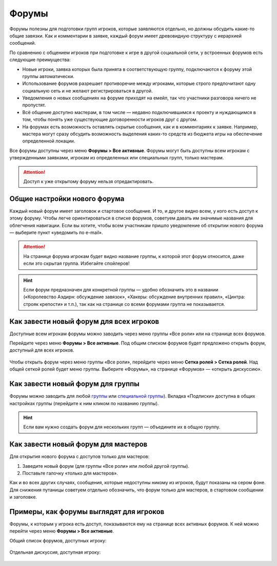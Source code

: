 Форумы
========================

Форумы полезны для подготовки групп игроков, которые заявляются отдельно, но должны обсудить какие-то общие завязки. Как и комментарии в заявке, каждый форум имеет древовидную структуру с иерархией сообщений.

По сравнению с общением игроков при подготовке к игре в другой социальной сети, у встроенных форумов есть следующие преимущества:

* Новые игроки, заявка которых была принята в соответствующую группу, подключаются к форуму этой группы автоматически.
* Использование форумов разрешает противоречие между игроками, которые строго предпочитают одну социальную сеть и не желают регистрироваться в другой.
* Уведомления о новых сообщениях на форуме приходят на емейл, так что участники разговора ничего не пропустят.
* Всё общение доступно мастерам, в том числе — недавно подключившимся к проекту и нуждающимся в том, чтобы понять уже существующие договоренности игроков друг с другом.
* На форумах есть возможность оставлять скрытые сообщения, как и в комментариях к заявке. Например, мастера могут сразу обсудить возможность выделения каких-то средств из бюджета игры на обеспечение определенной локации.

Все форумы доступны через меню **Форумы > Все активные**. Форумы могут быть доступны всем игрокам с утвержденными заявками, игрокам из определенных или специальных групп, только мастерам.

.. attention:: Доступ к уже открытому форуму нельзя отредактировать.

Общие настройки нового форума
---------------------------------

Каждый новый форум имеет заголовок и стартовое сообщение. И то, и другое видно всем, у кого есть доступ к этому форуму. Чтобы легче ориентироваться в списке форумов, советуем давать им значимые названия для облегчения навигации. Если вы хотите, чтобы всем участникам пришло уведомление об открытии нового форума — выберите пункт «уведомить по e-mail».

.. figure:: start_discussion.JPG
       :scale: 100 %
       :align: center
       :alt: Открыть новый форум

.. attention:: На странице форума игрокам будет видно название группы, к которой этот форум относится, даже если это скрытая группа. Избегайте спойлеров!

.. hint:: Если форум предназначен для конкретной группы — удобно обозначить это в названии («Королевство Аэдирн: обсуждение завязок», «Хакеры: обсуждение внутренних правил», «Цинтра: строяк крепости» и т.п.), так как на странице со всеми форумами группа не показывается.

Как завести новый форум для всех игроков
------------------------------------

Доступные всем игрокам форумы можно заводить через меню группы «Все роли» или на странице всех форумов.

Перейдите через меню **Форумы > Все активные**. Под общим списком форумов будет предложено открыть форум, доступный для всех игроков.

.. figure:: for_all_menu.JPG
       :scale: 100 %
       :align: center
       :alt: Новый форум для всех через меню

Чтобы открыть форум через меню группы «Все роли», перейдите через меню **Сетка ролей > Сетка ролей**. Над общей сеткой ролей будет меню группы. Выберите «Форумы», на странице «Форумов» — «открыть дискуссию».

.. figure:: for_all_group_allroles.JPG
       :scale: 100 %
       :align: center
       :alt: Новый форум для всех через Все роли
	   
Как завести новый форум для группы
------------------------------------	   
	   
Форумы можно заводить для любой `группы <http://docs.joinrpg.ru/ru/latest/groups/index.html>`_ или `специальной группы <http://docs.joinrpg.ru/ru/latest/groups/hidden-group.html#id5>`_). Вкладка «Подписки» доступна в общих настройках группы (перейдите к ним кликом по названию группы). 

.. figure:: forum_for_group.jpg
       :scale: 100 %
       :align: center
       :alt: Форум для группы
	   
.. hint:: Если вам нужно создать форум для нескольких групп — объедините их в общую группу.
	   
Как завести новый форум для мастеров
------------------------------------

Для открытия нового форума с доступов только для мастеров:

1. Заведите новый форум (для группы «Все роли» или любой другой группы).
2. Поставьте галочку «только для мастеров».

Как и во всех других случаях, сообщения, которые недоступны никому из игроков, будут показаны на сером фоне. Для снижения путаницы советуем отдельно обозначить, что форум только для мастеров, в стартовом сообщении и заголовке.	   

.. figure:: for_masters_only.JPG
       :scale: 100 %
       :align: center
       :alt: Новый форум для Мастеров

Примеры, как форумы выглядят для игроков
--------------------------------------------

Форумы, к которым у игрока есть доступ, показываются ему на странице всех активных форумов. К ней можно перейти через меню **Форумы > Все активные**.

Общий список форумов, доступных игроку:

.. figure:: forums_for_players.JPG
       :scale: 100 %
       :align: center
       :alt: Форумы игрока

Отдельная дискуссия, доступная игроку:

.. figure:: discussion_for_players.JPG
       :scale: 100 %
       :align: center
       :alt: Форумы игрока

